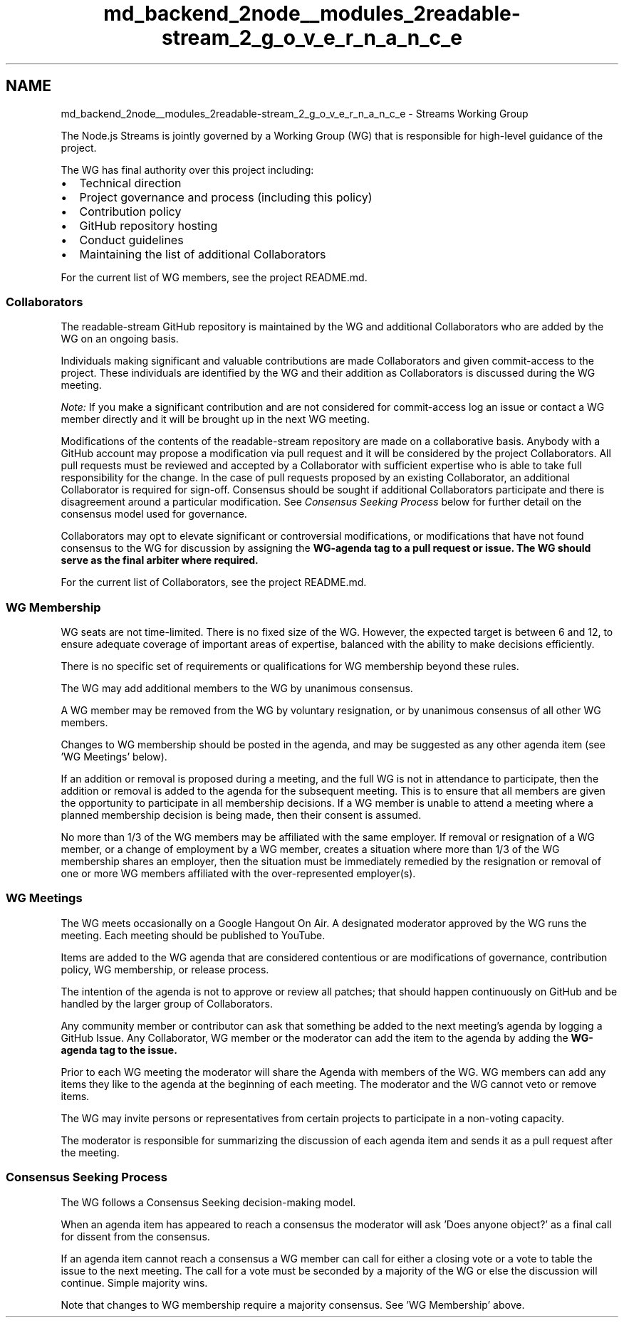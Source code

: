 .TH "md_backend_2node__modules_2readable-stream_2_g_o_v_e_r_n_a_n_c_e" 3 "My Project" \" -*- nroff -*-
.ad l
.nh
.SH NAME
md_backend_2node__modules_2readable-stream_2_g_o_v_e_r_n_a_n_c_e \- Streams Working Group 
.PP
 The Node\&.js Streams is jointly governed by a Working Group (WG) that is responsible for high-level guidance of the project\&.
.PP
The WG has final authority over this project including:
.PP
.IP "\(bu" 2
Technical direction
.IP "\(bu" 2
Project governance and process (including this policy)
.IP "\(bu" 2
Contribution policy
.IP "\(bu" 2
GitHub repository hosting
.IP "\(bu" 2
Conduct guidelines
.IP "\(bu" 2
Maintaining the list of additional Collaborators
.PP
.PP
For the current list of WG members, see the project \fRREADME\&.md\fP\&.
.SS "Collaborators"
The readable-stream GitHub repository is maintained by the WG and additional Collaborators who are added by the WG on an ongoing basis\&.
.PP
Individuals making significant and valuable contributions are made Collaborators and given commit-access to the project\&. These individuals are identified by the WG and their addition as Collaborators is discussed during the WG meeting\&.
.PP
\fINote:\fP If you make a significant contribution and are not considered for commit-access log an issue or contact a WG member directly and it will be brought up in the next WG meeting\&.
.PP
Modifications of the contents of the readable-stream repository are made on a collaborative basis\&. Anybody with a GitHub account may propose a modification via pull request and it will be considered by the project Collaborators\&. All pull requests must be reviewed and accepted by a Collaborator with sufficient expertise who is able to take full responsibility for the change\&. In the case of pull requests proposed by an existing Collaborator, an additional Collaborator is required for sign-off\&. Consensus should be sought if additional Collaborators participate and there is disagreement around a particular modification\&. See \fIConsensus Seeking Process\fP below for further detail on the consensus model used for governance\&.
.PP
Collaborators may opt to elevate significant or controversial modifications, or modifications that have not found consensus to the WG for discussion by assigning the \fI\fBWG-agenda\fP\fP tag to a pull request or issue\&. The WG should serve as the final arbiter where required\&.
.PP
For the current list of Collaborators, see the project \fRREADME\&.md\fP\&.
.SS "WG Membership"
WG seats are not time-limited\&. There is no fixed size of the WG\&. However, the expected target is between 6 and 12, to ensure adequate coverage of important areas of expertise, balanced with the ability to make decisions efficiently\&.
.PP
There is no specific set of requirements or qualifications for WG membership beyond these rules\&.
.PP
The WG may add additional members to the WG by unanimous consensus\&.
.PP
A WG member may be removed from the WG by voluntary resignation, or by unanimous consensus of all other WG members\&.
.PP
Changes to WG membership should be posted in the agenda, and may be suggested as any other agenda item (see 'WG Meetings' below)\&.
.PP
If an addition or removal is proposed during a meeting, and the full WG is not in attendance to participate, then the addition or removal is added to the agenda for the subsequent meeting\&. This is to ensure that all members are given the opportunity to participate in all membership decisions\&. If a WG member is unable to attend a meeting where a planned membership decision is being made, then their consent is assumed\&.
.PP
No more than 1/3 of the WG members may be affiliated with the same employer\&. If removal or resignation of a WG member, or a change of employment by a WG member, creates a situation where more than 1/3 of the WG membership shares an employer, then the situation must be immediately remedied by the resignation or removal of one or more WG members affiliated with the over-represented employer(s)\&.
.SS "WG Meetings"
The WG meets occasionally on a Google Hangout On Air\&. A designated moderator approved by the WG runs the meeting\&. Each meeting should be published to YouTube\&.
.PP
Items are added to the WG agenda that are considered contentious or are modifications of governance, contribution policy, WG membership, or release process\&.
.PP
The intention of the agenda is not to approve or review all patches; that should happen continuously on GitHub and be handled by the larger group of Collaborators\&.
.PP
Any community member or contributor can ask that something be added to the next meeting's agenda by logging a GitHub Issue\&. Any Collaborator, WG member or the moderator can add the item to the agenda by adding the \fI\fBWG-agenda\fP\fP tag to the issue\&.
.PP
Prior to each WG meeting the moderator will share the Agenda with members of the WG\&. WG members can add any items they like to the agenda at the beginning of each meeting\&. The moderator and the WG cannot veto or remove items\&.
.PP
The WG may invite persons or representatives from certain projects to participate in a non-voting capacity\&.
.PP
The moderator is responsible for summarizing the discussion of each agenda item and sends it as a pull request after the meeting\&.
.SS "Consensus Seeking Process"
The WG follows a \fRConsensus Seeking\fP decision-making model\&.
.PP
When an agenda item has appeared to reach a consensus the moderator will ask 'Does anyone object?' as a final call for dissent from the consensus\&.
.PP
If an agenda item cannot reach a consensus a WG member can call for either a closing vote or a vote to table the issue to the next meeting\&. The call for a vote must be seconded by a majority of the WG or else the discussion will continue\&. Simple majority wins\&.
.PP
Note that changes to WG membership require a majority consensus\&. See 'WG Membership' above\&. 

